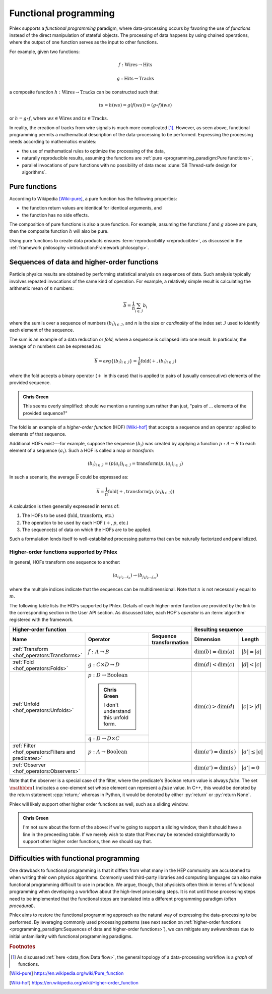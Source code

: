 Functional programming
======================

Phlex supports a *functional programming* paradigm, where data-processing occurs by favoring the use of *functions* instead of the direct manipulation of stateful objects.
The processing of data happens by using chained operations, where the output of one function serves as the input to other functions.

For example, given two functions:

.. math::
   f: \mbox{Wires} \rightarrow \mbox{Hits}

   g: \mbox{Hits} \rightarrow \mbox{Tracks}

a composite function :math:`h: \mbox{Wires} \rightarrow \mbox{Tracks}` can be constructed such that:

.. math::
   ts = h(ws) = g(f(ws)) = (g \circ f)(ws)

or :math:`h = g \circ f`, where :math:`ws \in \mbox{Wires}` and :math:`ts \in \mbox{Tracks}`.

In reality, the creation of tracks from wire signals is much more complicated [#f1]_.
However, as seen above, functional programming permits a mathematical description of the data-processing to be performed.
Expressing the processing needs according to mathematics enables:

- the use of mathematical rules to optimize the processing of the data,
- naturally reproducible results, assuming the functions are :ref:`pure <programming_paradigm:Pure functions>`,
- parallel invocations of pure functions with no possibility of data races :dune:`58 Thread-safe design for algorithms`.

Pure functions
--------------

According to Wikipedia [Wiki-pure]_, a pure function has the following properties:

- the function return values are identical for identical arguments, and
- the function has no side effects.

The composition of pure functions is also a pure function.
For example, assuming the functions :math:`f` and :math:`g` above are pure, then the composite function :math:`h` will also be pure.

Using pure functions to create data products ensures :term:`reproducibility <reproducible>`, as discussed in the :ref:`framework philosophy <introduction:Framework philosophy>`.

Sequences of data and higher-order functions
--------------------------------------------

Particle physics results are obtained by performing statistical analysis on sequences of data.
Such analysis typically involves repeated invocations of the same kind of operation.
For example, a relatively simple result is calculating the arithmetic mean of :math:`n` numbers:

.. math::
   \overline{b} = \frac{1}{n}\sum_{i \in \mathcal{I}} b_i

where the sum is over a sequence of numbers :math:`(b_i)_{i \in \mathcal{I}}`, and :math:`n` is the size or *cardinality* of the index set :math:`\mathcal{I}` used to identify each element of the sequence.

The sum is an example of a data reduction or *fold*, where a sequence is collapsed into one result.
In particular, the average of :math:`n` numbers can be expressed as:

.. math::
   \overline{b} = \mbox{avg} \left\{(b_i)_{i \in \mathcal{I}}\right\} = \frac{1}{n} \mbox{fold}(+, (b_i)_{i \in \mathcal{I}})

where the fold accepts a binary operator (:math:`+` in this case) that is applied to pairs of (usually consecutive) elements of the provided sequence.

.. admonition:: Chris Green
   :class: admonition-chg

   This seems overly simplified: should we mention a running sum rather than just, "pairs of ... elements of the provided sequence?"

The fold is an example of a *higher-order function* (HOF) [Wiki-hof]_ that accepts a sequence and an operator applied to elements of that sequence.

Additional HOFs exist---for example, suppose the sequence :math:`(b_i)` was created by applying a function :math:`p: A \rightarrow B` to each element of a sequence :math:`(a_i)`.
Such a HOF is called a map or *transform*:

.. math::
   (b_i)_{i \in \mathcal{I}} = (p(a_i))_{i \in \mathcal{I}} = \mbox{transform}(p, (a_i)_{i \in \mathcal{I}})

In such a scenario, the average :math:`\overline{b}` could be expressed as:

.. math::
   \overline{b} = \frac{1}{n} \mbox{fold}(+, \mbox{transform}(p, (a_i)_{i \in \mathcal{I}}))

A calculation is then generally expressed in terms of:

1. The HOFs to be used (:math:`\mbox{fold}`, :math:`\mbox{transform}`, etc.)
2. The operation to be used by each HOF (:math:`+`, :math:`p`, etc.)
3. The sequence(s) of data on which the HOFs are to be applied.

Such a formulation lends itself to well-established processing patterns that can be naturally factorized and parallelized.

Higher-order functions supported by Phlex
^^^^^^^^^^^^^^^^^^^^^^^^^^^^^^^^^^^^^^^^^

In general, HOFs transform one sequence to another:

.. math::
   (a_{i_1i_2\dots i_n}) \rightarrow (b_{j_1j_2\dots j_m})

where the multiple indices indicate that the sequences can be multidimensional.
Note that :math:`n` is not necessarily equal to :math:`m`.

The following table lists the HOFs supported by Phlex.
Details of each higher-order function are provided by the link to the corresponding section in the User API section.
As discussed later, each HOF's *operator* is an :term:`algorithm` registered with the framework.

+---------------------------------------------------------------------------------------------------------------------------------------------------+---------------------------------------------------+
| **Higher-order function**                                                                                                                         | **Resulting sequence**                            |
+------------------------------------------------------+-----------------------------------------+--------------------------------------------------+----------------------------+----------------------+
| Name                                                 | Operator                                | Sequence transformation                          | Dimension                  | Length               |
+======================================================+=========================================+==================================================+============================+======================+
| :ref:`Transform <hof_operators:Transforms>`          | :math:`f: A \rightarrow B`              | .. math::                                        | :math:`\dim(b) = \dim(a)`  | :math:`|b| = |a|`    |
|                                                      |                                         |    :no-wrap:                                     |                            |                      |
|                                                      |                                         |                                                  |                            |                      |
|                                                      |                                         |    \(                                            |                            |                      |
|                                                      |                                         |    \underbrace{(a_{i_1\dots i_n})}_a \rightarrow |                            |                      |
|                                                      |                                         |    \underbrace{(b_{i_1\dots i_n})}_b             |                            |                      |
|                                                      |                                         |    \)                                            |                            |                      |
+------------------------------------------------------+-----------------------------------------+--------------------------------------------------+----------------------------+----------------------+
| :ref:`Fold <hof_operators:Folds>`                    | :math:`g: C \times D \rightarrow D`     | .. math::                                        | :math:`\dim(d) < \dim(c)`  | :math:`|d| < |c|`    |
|                                                      |                                         |    :no-wrap:                                     |                            |                      |
|                                                      |                                         |                                                  |                            |                      |
|                                                      |                                         |    \(                                            |                            |                      |
|                                                      |                                         |    \underbrace{(c_{i_1\dots i_n})}_c \rightarrow |                            |                      |
|                                                      |                                         |    \underbrace{(d_{i_1\dots i_m})}_d             |                            |                      |
|                                                      |                                         |    \)                                            |                            |                      |
+------------------------------------------------------+-----------------------------------------+--------------------------------------------------+----------------------------+----------------------+
| :ref:`Unfold <hof_operators:Unfolds>`                | :math:`p: D \rightarrow \mbox{Boolean}` | .. math::                                        | :math:`\dim(c) > \dim(d)`  | :math:`|c| > |d|`    |
|                                                      |                                         |    :no-wrap:                                     |                            |                      |
|                                                      |                                         |                                                  |                            |                      |
|                                                      | .. admonition:: Chris Green             |    \(                                            |                            |                      |
|                                                      |    :class: admonition-chg               |    \underbrace{(d_{i_1\dots i_m})}_d \rightarrow |                            |                      |
|                                                      |                                         |    \underbrace{(c_{i_1\dots i_n})}_c             |                            |                      |
|                                                      |    I don't understand this unfold form. |    \)                                            |                            |                      |
|                                                      +-----------------------------------------+                                                  |                            |                      |
|                                                      | :math:`q: D \rightarrow D \times C`     |                                                  |                            |                      |
|                                                      |                                         |                                                  |                            |                      |
+------------------------------------------------------+-----------------------------------------+--------------------------------------------------+----------------------------+----------------------+
| :ref:`Filter <hof_operators:Filters and predicates>` | :math:`p: A \rightarrow \text{Boolean}` | .. math::                                        | :math:`\dim(a') = \dim(a)` | :math:`|a'| \le |a|` |
|                                                      |                                         |    :no-wrap:                                     |                            |                      |
|                                                      |                                         |                                                  |                            |                      |
|                                                      |                                         |    \(                                            |                            |                      |
|                                                      |                                         |    \underbrace{(a_{i_1\dots i_n})}_a \rightarrow |                            |                      |
|                                                      |                                         |    \underbrace{(a_{i_1\dots i_n})}_{a'}          |                            |                      |
|                                                      |                                         |    \)                                            |                            |                      |
+------------------------------------------------------+-----------------------------------------+--------------------------------------------------+----------------------------+----------------------+
| :ref:`Observer <hof_operators:Observers>`            | .. math::                               | .. math::                                        | :math:`\dim(a') = \dim(a)` | :math:`|a'| = 0`     |
|                                                      |    :no-wrap:                            |    :no-wrap:                                     |                            |                      |
|                                                      |                                         |                                                  |                            |                      |
|                                                      |    \(p: A \rightarrow \mathbbm{1}\)     |    \(                                            |                            |                      |
|                                                      |                                         |    \underbrace{(a_{i_1\dots i_n})}_a \rightarrow |                            |                      |
|                                                      |                                         |    \underbrace{(\quad)}_{a'}                     |                            |                      |
|                                                      |                                         |    \)                                            |                            |                      |
+------------------------------------------------------+-----------------------------------------+--------------------------------------------------+----------------------------+----------------------+

Note that the observer is a special case of the filter, where the predicate's Boolean return value is always `false`.
The set :math:`\mathbbm{1}` indicates a one-element set whose element can represent a `false` value.
In C++, this would be denoted by the return statement :cpp:`return;` whereas in Python, it would be denoted by either :py:`return` or :py:`return None`.

Phlex will likely support other higher order functions as well, such as a sliding window.

.. admonition:: Chris Green
   :class: admonition-chg

   I'm not sure about the form of the above: if we're going to support a sliding window, then it should have a line in the preceeding table. If we merely wish to state that Phex may be extended straightforwardly to support other higher order functions, then we should say that.

Difficulties with functional programming
----------------------------------------

One drawback to functional programming is that it differs from what many in the HEP community are accustomed to when writing their own physics algorithms.
Commonly used third-party libraries and computing languages can also make functional programming difficult to use in practice.
We argue, though, that physicists often think in terms of functional programming when developing a workflow about the high-level processing steps.
It is not until those processing steps need to be implemented that the functional steps are translated into a different programming paradigm (often *procedural*).

Phlex aims to restore the functional programming approach as the natural way of expressing the data-processing to be performed.
By leveraging commonly used processing patterns (see next section on :ref:`higher-order functions <programming_paradigm:Sequences of data and higher-order functions>`), we can mitigate any awkwardness due to initial unfamiliarity with functional programming paradigms.

.. rubric:: Footnotes

.. [#f1] As discussed :ref:`here <data_flow:Data flow>`, the general topology of a data-processing workflow is a *graph* of functions.

.. only:: html

   .. rubric:: References

.. [Wiki-pure] https://en.wikipedia.org/wiki/Pure_function
.. [Wiki-hof] https://en.wikipedia.org/wiki/Higher-order_function
